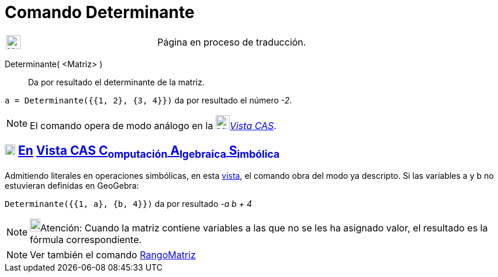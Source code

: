 = Comando Determinante
:page-en: commands/Determinant
ifdef::env-github[:imagesdir: /es/modules/ROOT/assets/images]

[width="100%",cols="50%,50%",]
|===
a|
image:24px-UnderConstruction.png[UnderConstruction.png,width=24,height=24]

|Página en proceso de traducción.
|===

Determinante( <Matriz> )::
  Da por resultado el determinante de la matriz.

[EXAMPLE]
====

`++a = Determinante({{1, 2}, {3, 4}})++` da por resultado el número _-2_.

====

[NOTE]
====

El comando opera de modo análogo en la xref:/Vista_CAS.adoc[image:24px-Menu_view_cas.svg.png[Menu view
cas.svg,width=24,height=24]]__xref:/Vista_CAS.adoc[Vista CAS]__.

====

== xref:/Vista_CAS.adoc[image:18px-Menu_view_cas.svg.png[Menu view cas.svg,width=18,height=18]] xref:/commands/Comandos_Exclusivos_CAS_(Cálculo_Avanzado).adoc[En] xref:/Vista_CAS.adoc[Vista CAS *C*[.small]#~omputación~# *A*[.small]#~lgebraica~# *S*[.small]#~imbólica~#]
Admitiendo literales en operaciones simbólicas, en esta xref:/Vista_CAS.adoc[vista], el comando obra del modo ya
descripto.
Si las variables a y b no estuvieran definidas en GeoGebra:

[EXAMPLE]
====

`++Determinante({{1, a}, {b, 4}})++` da por resultado _-a b + 4_

====

[NOTE]
====

image:18px-Bulbgraph.png[Bulbgraph.png,width=18,height=22]Atención: Cuando la matriz contiene variables a las que no se
les ha asignado valor, el resultado es la fórmula correspondiente.

====

[NOTE]
====

Ver también el comando xref:/commands/RangoMatriz.adoc[RangoMatriz]
====
